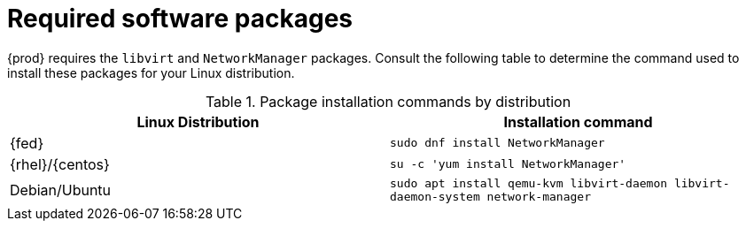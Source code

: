 [id="required-software-packages_{context}"]
= Required software packages

{prod} requires the `libvirt` and `NetworkManager` packages.
Consult the following table to determine the command used to install these packages for your Linux distribution.

.Package installation commands by distribution
[options="header"]
|====
|Linux Distribution|Installation command
|{fed}|`sudo dnf install NetworkManager`
|{rhel}/{centos}|`su -c 'yum install NetworkManager'`
|Debian/Ubuntu|`sudo apt install qemu-kvm libvirt-daemon libvirt-daemon-system network-manager`
|====
